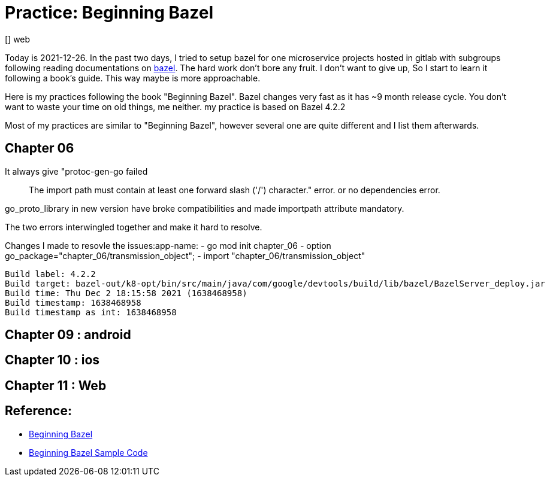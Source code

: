 
# Practice: Beginning Bazel
[] web

Today is 2021-12-26. In the past two days, I tried to setup bazel for one microservice projects 
hosted in gitlab with subgroups following reading documentations on https://docs.bazel.build/[bazel]. The hard work don't bore any fruit. I don't want to give up, So I start to learn it following a book's guide. This way maybe is more approachable. 

Here is my practices following the book "Beginning Bazel". Bazel changes very fast as it has ~9 month release cycle. You don't want to waste your time on old things, me neither. my practice is based on Bazel 4.2.2

Most of my practices are similar to "Beginning Bazel", however several one are quite different and I list them afterwards. 

## Chapter 06

It always give "protoc-gen-go failed :: The import path must contain at least one forward slash ('/') character." error. or no dependencies error.  

go_proto_library in new version have broke compatibilities and made importpath attribute mandatory.

The two errors interwingled together and make it hard to resolve.

Changes I made to resovle the issues:app-name:
- go mod init chapter_06
- option go_package="chapter_06/transmission_object";
- import "chapter_06/transmission_object"

```
Build label: 4.2.2
Build target: bazel-out/k8-opt/bin/src/main/java/com/google/devtools/build/lib/bazel/BazelServer_deploy.jar
Build time: Thu Dec 2 18:15:58 2021 (1638468958)
Build timestamp: 1638468958
Build timestamp as int: 1638468958
```

## Chapter 09 : android
## Chapter 10 : ios
## Chapter 11 : Web

## Reference: 
- https://www.amazon.com/Beginning-Bazel-Building-Testing-Java/dp/1484251938[Beginning Bazel]
- https://github.com/Apress/beginning-bazel[Beginning Bazel Sample Code]

